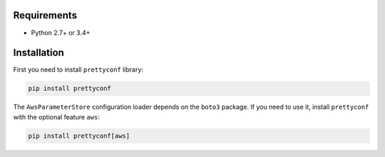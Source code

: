 Requirements
------------

* Python 2.7+ or 3.4+


Installation
------------

First you need to install ``prettyconf`` library:

.. code-block:: sh

    pip install prettyconf

The ``AwsParameterStore`` configuration loader depends on the ``boto3`` package.
If you need to use it, install ``prettyconf`` with the optional feature ``aws``:

.. code-block:: sh

    pip install prettyconf[aws]
